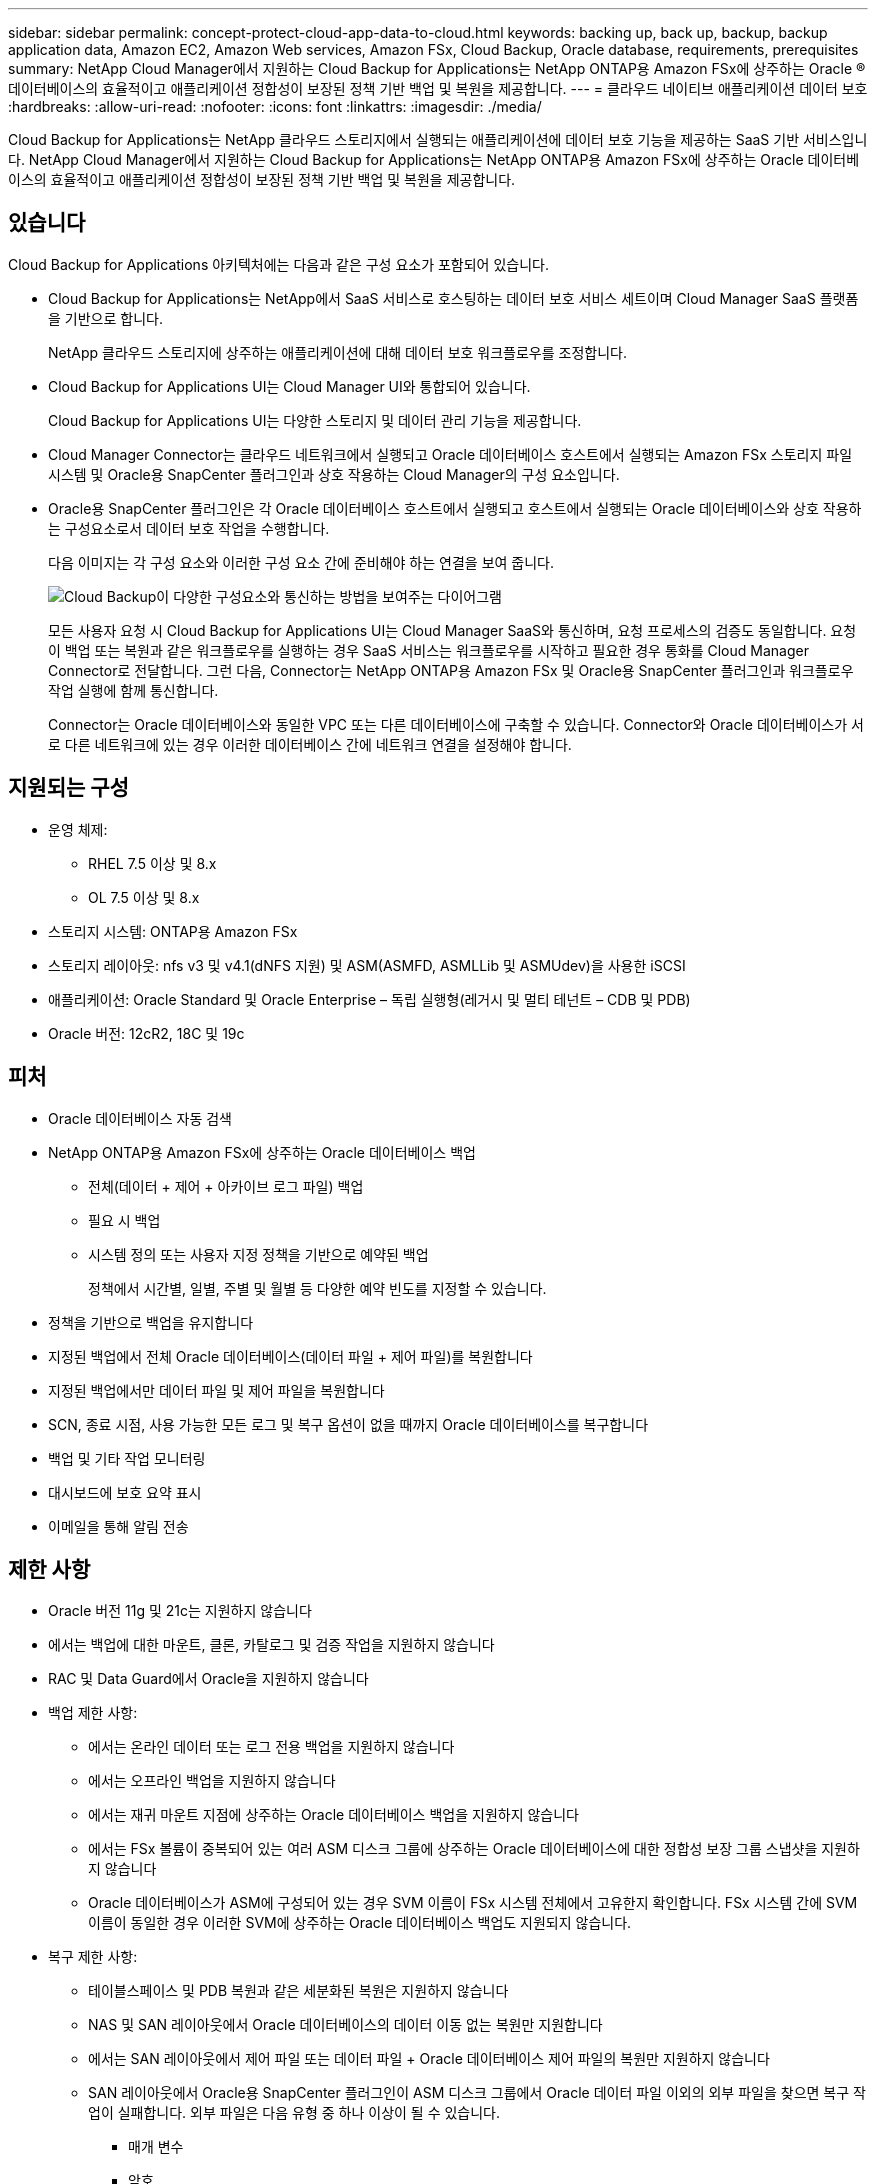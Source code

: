 ---
sidebar: sidebar 
permalink: concept-protect-cloud-app-data-to-cloud.html 
keywords: backing up, back up, backup, backup application data, Amazon EC2, Amazon Web services, Amazon FSx, Cloud Backup, Oracle database, requirements, prerequisites 
summary: NetApp Cloud Manager에서 지원하는 Cloud Backup for Applications는 NetApp ONTAP용 Amazon FSx에 상주하는 Oracle ® 데이터베이스의 효율적이고 애플리케이션 정합성이 보장된 정책 기반 백업 및 복원을 제공합니다. 
---
= 클라우드 네이티브 애플리케이션 데이터 보호
:hardbreaks:
:allow-uri-read: 
:nofooter: 
:icons: font
:linkattrs: 
:imagesdir: ./media/


[role="lead"]
Cloud Backup for Applications는 NetApp 클라우드 스토리지에서 실행되는 애플리케이션에 데이터 보호 기능을 제공하는 SaaS 기반 서비스입니다. NetApp Cloud Manager에서 지원하는 Cloud Backup for Applications는 NetApp ONTAP용 Amazon FSx에 상주하는 Oracle 데이터베이스의 효율적이고 애플리케이션 정합성이 보장된 정책 기반 백업 및 복원을 제공합니다.



== 있습니다

Cloud Backup for Applications 아키텍처에는 다음과 같은 구성 요소가 포함되어 있습니다.

* Cloud Backup for Applications는 NetApp에서 SaaS 서비스로 호스팅하는 데이터 보호 서비스 세트이며 Cloud Manager SaaS 플랫폼을 기반으로 합니다.
+
NetApp 클라우드 스토리지에 상주하는 애플리케이션에 대해 데이터 보호 워크플로우를 조정합니다.

* Cloud Backup for Applications UI는 Cloud Manager UI와 통합되어 있습니다.
+
Cloud Backup for Applications UI는 다양한 스토리지 및 데이터 관리 기능을 제공합니다.

* Cloud Manager Connector는 클라우드 네트워크에서 실행되고 Oracle 데이터베이스 호스트에서 실행되는 Amazon FSx 스토리지 파일 시스템 및 Oracle용 SnapCenter 플러그인과 상호 작용하는 Cloud Manager의 구성 요소입니다.
* Oracle용 SnapCenter 플러그인은 각 Oracle 데이터베이스 호스트에서 실행되고 호스트에서 실행되는 Oracle 데이터베이스와 상호 작용하는 구성요소로서 데이터 보호 작업을 수행합니다.
+
다음 이미지는 각 구성 요소와 이러한 구성 요소 간에 준비해야 하는 연결을 보여 줍니다.

+
image:diagram_nativecloud_backup_app.png["Cloud Backup이 다양한 구성요소와 통신하는 방법을 보여주는 다이어그램"]

+
모든 사용자 요청 시 Cloud Backup for Applications UI는 Cloud Manager SaaS와 통신하며, 요청 프로세스의 검증도 동일합니다. 요청이 백업 또는 복원과 같은 워크플로우를 실행하는 경우 SaaS 서비스는 워크플로우를 시작하고 필요한 경우 통화를 Cloud Manager Connector로 전달합니다. 그런 다음, Connector는 NetApp ONTAP용 Amazon FSx 및 Oracle용 SnapCenter 플러그인과 워크플로우 작업 실행에 함께 통신합니다.

+
Connector는 Oracle 데이터베이스와 동일한 VPC 또는 다른 데이터베이스에 구축할 수 있습니다. Connector와 Oracle 데이터베이스가 서로 다른 네트워크에 있는 경우 이러한 데이터베이스 간에 네트워크 연결을 설정해야 합니다.





== 지원되는 구성

* 운영 체제:
+
** RHEL 7.5 이상 및 8.x
** OL 7.5 이상 및 8.x


* 스토리지 시스템: ONTAP용 Amazon FSx
* 스토리지 레이아웃: nfs v3 및 v4.1(dNFS 지원) 및 ASM(ASMFD, ASMLLib 및 ASMUdev)을 사용한 iSCSI
* 애플리케이션: Oracle Standard 및 Oracle Enterprise – 독립 실행형(레거시 및 멀티 테넌트 – CDB 및 PDB)
* Oracle 버전: 12cR2, 18C 및 19c




== 피처

* Oracle 데이터베이스 자동 검색
* NetApp ONTAP용 Amazon FSx에 상주하는 Oracle 데이터베이스 백업
+
** 전체(데이터 + 제어 + 아카이브 로그 파일) 백업
** 필요 시 백업
** 시스템 정의 또는 사용자 지정 정책을 기반으로 예약된 백업
+
정책에서 시간별, 일별, 주별 및 월별 등 다양한 예약 빈도를 지정할 수 있습니다.



* 정책을 기반으로 백업을 유지합니다
* 지정된 백업에서 전체 Oracle 데이터베이스(데이터 파일 + 제어 파일)를 복원합니다
* 지정된 백업에서만 데이터 파일 및 제어 파일을 복원합니다
* SCN, 종료 시점, 사용 가능한 모든 로그 및 복구 옵션이 없을 때까지 Oracle 데이터베이스를 복구합니다
* 백업 및 기타 작업 모니터링
* 대시보드에 보호 요약 표시
* 이메일을 통해 알림 전송




== 제한 사항

* Oracle 버전 11g 및 21c는 지원하지 않습니다
* 에서는 백업에 대한 마운트, 클론, 카탈로그 및 검증 작업을 지원하지 않습니다
* RAC 및 Data Guard에서 Oracle을 지원하지 않습니다
* 백업 제한 사항:
+
** 에서는 온라인 데이터 또는 로그 전용 백업을 지원하지 않습니다
** 에서는 오프라인 백업을 지원하지 않습니다
** 에서는 재귀 마운트 지점에 상주하는 Oracle 데이터베이스 백업을 지원하지 않습니다
** 에서는 FSx 볼륨이 중복되어 있는 여러 ASM 디스크 그룹에 상주하는 Oracle 데이터베이스에 대한 정합성 보장 그룹 스냅샷을 지원하지 않습니다
** Oracle 데이터베이스가 ASM에 구성되어 있는 경우 SVM 이름이 FSx 시스템 전체에서 고유한지 확인합니다. FSx 시스템 간에 SVM 이름이 동일한 경우 이러한 SVM에 상주하는 Oracle 데이터베이스 백업도 지원되지 않습니다.


* 복구 제한 사항:
+
** 테이블스페이스 및 PDB 복원과 같은 세분화된 복원은 지원하지 않습니다
** NAS 및 SAN 레이아웃에서 Oracle 데이터베이스의 데이터 이동 없는 복원만 지원합니다
** 에서는 SAN 레이아웃에서 제어 파일 또는 데이터 파일 + Oracle 데이터베이스 제어 파일의 복원만 지원하지 않습니다
** SAN 레이아웃에서 Oracle용 SnapCenter 플러그인이 ASM 디스크 그룹에서 Oracle 데이터 파일 이외의 외부 파일을 찾으면 복구 작업이 실패합니다. 외부 파일은 다음 유형 중 하나 이상이 될 수 있습니다.
+
*** 매개 변수
*** 암호
*** 보관 로그
*** 온라인 로그
*** ASM 매개 변수 파일입니다.
+
매개 변수, 암호 및 아카이브 로그 유형의 외부 파일을 재정의하려면 강제 데이터 이동 없이 복원 확인란을 선택해야 합니다.

+

NOTE: 다른 유형의 외부 파일이 있는 경우 복원 작업이 실패하고 데이터베이스를 복구할 수 없습니다. 다른 유형의 외부 파일이 있는 경우 복원 작업을 수행하기 전에 해당 파일을 삭제하거나 다른 위치로 이동해야 합니다.

+
알려진 문제로 인해 UI의 작업 페이지에 외부 파일이 있기 때문에 실패 메시지가 표시되지 않습니다. 문제의 원인을 알 수 있도록 SAN 사전 복원 단계 중에 오류가 발생한 경우 커넥터 로그를 확인하십시오.






